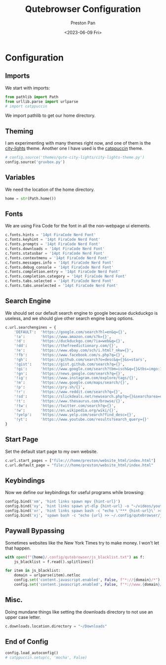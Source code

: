 #+title: Qutebrowser Configuration
#+author: Preston Pan
#+date: <2023-06-09 Fri>
#+description: a catppuccin configuration for qutebrowser.
#+auto_tangle: t
#+html_head: <link rel="stylesheet" type="text/css" href="../style.css" />

* Configuration
** Imports
We start with imports:
#+begin_src python :tangle config.py
from pathlib import Path
from urllib.parse import urlparse
# import catppuccin
#+end_src
We import pathlib to get our home directory.
** Theming
I am experimenting with many themes right now, and one of them is the [[https://github.com/gicrisf/qute-city-lights][city-lights]] theme.
Another one I have used is the [[https://github.com/catppuccin/catppuccin][catppuccin]] theme.
#+begin_src  python :tangle config.py
# config.source('themes/qute-city-lights/city-lights-theme.py')
config.source('gruvbox.py')
#+end_src
** Variables
We need the location of the home directory.
#+begin_src python :tangle config.py
home = str(Path.home())
#+end_src
** Fonts
We are using Fira Code for the font in all the non-webpage ui elements.
#+begin_src python :tangle config.py
c.fonts.hints = '14pt FiraCode Nerd Font'
c.fonts.keyhint = '14pt FiraCode Nerd Font'
c.fonts.prompts = '14pt FiraCode Nerd Font'
c.fonts.downloads = '14pt FiraCode Nerd Font'
c.fonts.statusbar = '14pt FiraCode Nerd Font'
c.fonts.contextmenu = '14pt FiraCode Nerd Font'
c.fonts.messages.info = '14pt FiraCode Nerd Font'
c.fonts.debug_console = '14pt FiraCode Nerd Font'
c.fonts.completion.entry = '14pt FiraCode Nerd Font'
c.fonts.completion.category = '14pt FiraCode Nerd Font'
c.fonts.tabs.selected = '14pt FiraCode Nerd Font'
c.fonts.tabs.unselected = '14pt FiraCode Nerd Font'
#+end_src
** Search Engine
We should set our default search engine to google because duckduckgo is useless, and
we should give other search engine bang options.
#+begin_src python :tangle config.py
c.url.searchengines = {
    'DEFAULT':  'https://google.com/search?hl=en&q={}',
    '!a':       'https://www.amazon.com/s?k={}',
    '!d':       'https://duckduckgo.com/?ia=web&q={}',
    '!dd':      'https://thefreedictionary.com/{}',
    '!e':       'https://www.ebay.com/sch/i.html?_nkw={}',
    '!fb':      'https://www.facebook.com/s.php?q={}',
    '!gh':      'https://github.com/search?o=desc&q={}&s=stars',
    '!gist':    'https://gist.github.com/search?q={}',
    '!gi':      'https://www.google.com/search?tbm=isch&q={}&tbs=imgo:1',
    '!gn':      'https://news.google.com/search?q={}',
    '!ig':      'https://www.instagram.com/explore/tags/{}',
    '!m':       'https://www.google.com/maps/search/{}',
    '!p':       'https://pry.sh/{}',
    '!r':       'https://www.reddit.com/search?q={}',
    '!sd':      'https://slickdeals.net/newsearch.php?q={}&searcharea=deals&searchin=first',
    '!t':       'https://www.thesaurus.com/browse/{}',
    '!tw':      'https://twitter.com/search?q={}',
    '!w':       'https://en.wikipedia.org/wiki/{}',
    '!yelp':    'https://www.yelp.com/search?find_desc={}',
    '!yt':      'https://www.youtube.com/results?search_query={}'
}
#+end_src
** Start Page
Set the default start page to my own website.
#+begin_src python :tangle config.py
c.url.start_pages = ["file:///home/preston/website_html/index.html"]
c.url.default_page = "file:///home/preston/website_html/index.html"
#+end_src
** Keybindings
Now we define our keybindings for useful programs while browsing:
#+begin_src python :tangle config.py
config.bind('xm', 'hint links spawn mpv {hint-url}')
config.bind('xy', 'hint links spawn yt-dlp {hint-url} -o "~/videos/youtube/%(title)s.%(ext)s"')
config.bind('xr', 'hint links spawn bash -c "echo \'*** {hint-url}\' >> ~/org/elfeed.org"')
config.bind('xj', 'spawn bash -c "echo {url} >> ~/.config/qutebrowser/js_blacklist.txt"')
#+end_src
** Paywall Bypassing
Sometimes websites like the New York Times try to make money. I won't let that happen.
#+begin_src python :tangle config.py
with open(f"{home}/.config/qutebrowser/js_blacklist.txt") as f:
    js_blacklist = f.read().splitlines()

for item in js_blacklist:
    domain = urlparse(item).netloc
    config.set('content.javascript.enabled', False, f"*://{domain}/*")
    config.set('content.javascript.enabled', False, f"*://www.{domain}/*")
#+end_src
** Misc.
Doing mundane things like setting the downloads directory to not use an upper case letter.
#+begin_src python :tangle config.py
c.downloads.location.directory = "~/Downloads"
#+end_src
** End of Config
#+begin_src python :tangle config.py
config.load_autoconfig()
# catppuccin.setup(c, 'mocha', False)
#+end_src
